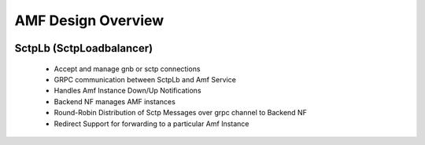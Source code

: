 ..
   SPDX-FileCopyrightText: © 2020 Open Networking Foundation <support@opennetworking.org>
   SPDX-License-Identifier: Apache-2.0

.. _design_amf:

AMF Design Overview
===================

.. image:: ../_static/images/CN-AMF.png
  :width: 500px

SctpLb (SctpLoadbalancer)
-------------------------

  * Accept and manage gnb or sctp connections

  * GRPC communication between SctpLb and Amf Service

  * Handles Amf Instance Down/Up Notifications

  * Backend NF manages AMF instances

  * Round-Robin Distribution of Sctp Messages over grpc channel to Backend NF

  * Redirect Support for forwarding to a particular Amf Instance
